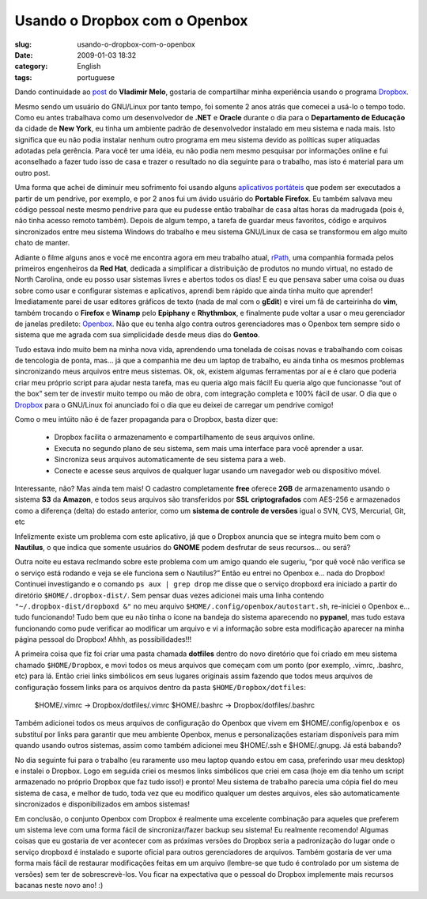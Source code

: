 Usando o Dropbox com o Openbox
##############################
:slug: usando-o-dropbox-com-o-openbox
:date: 2009-01-03 18:32
:category: English
:tags: portuguese

Dando continuidade ao
`post <http://vladimirmelo.wordpress.com/2009/01/03/dropbox-simples-e-eficiente/>`__
do **Vladimir Melo**, gostaria de compartilhar minha experiência usando
o programa `Dropbox <http://www.getdropbox.com/>`__.

Mesmo sendo um usuário do GNU/Linux por tanto tempo, foi somente 2 anos
atrás que comecei a usá-lo o tempo todo. Como eu antes trabalhava como
um desenvolvedor de **.NET** e **Oracle** durante o dia para o
**Departamento de Educação** da cidade de **New York**, eu tinha um
ambiente padrão de desenvolvedor instalado em meu sistema e nada mais.
Isto significa que eu não podia instalar nenhum outro programa em meu
sistema devido as políticas super atiquadas adotadas pela gerência. Para
você ter uma idéia, eu não podia nem mesmo pesquisar por informações
online e fui aconselhado a fazer tudo isso de casa e trazer o resultado
no dia seguinte para o trabalho, mas isto é material para um outro post.

Uma forma que achei de diminuir meu sofrimento foi usando alguns
`aplicativos portáteis <http://portableapps.com/>`__ que podem ser
executados a partir de um pendrive, por exemplo, e por 2 anos fui um
ávido usuário do **Portable Firefox**. Eu também salvava meu código
pessoal neste mesmo pendrive para que eu pudesse então trabalhar de casa
altas horas da madrugada (pois é, não tinha acesso remoto também).
Depois de algum tempo, a tarefa de guardar meus favoritos, código e
arquivos sincronizados entre meu sistema Windows do trabalho e meu
sistema GNU/Linux de casa se transformou em algo muito chato de manter.

Adiante o filme alguns anos e você me encontra agora em meu trabalho
atual, `rPath <http://www.rpath.com/corp/>`__, uma companhia formada
pelos primeiros engenheiros da **Red Hat**, dedicada a simplificar a
distribuição de produtos no mundo virtual, no estado de North Carolina,
onde eu posso usar sistemas livres e abertos todos os dias! E eu que
pensava saber uma coisa ou duas sobre como usar e configurar sistemas e
aplicativos, aprendi bem rápido que ainda tinha muito que aprender!
Imediatamente parei de usar editores gráficos de texto (nada de mal com
o **gEdit**) e virei um fã de carteirinha do **vim**, também trocando o
**Firefox** e **Winamp** pelo **Epiphany** e **Rhythmbox**, e finalmente
pude voltar a usar o meu gerenciador de janelas predileto:
`Openbox <http://icculus.org/openbox/index.php/Main_Page>`__. Não que eu
tenha algo contra outros gerenciadores mas o Openbox tem sempre sido o
sistema que me agrada com sua simplicidade desde meus dias do
**Gentoo**.

Tudo estava indo muito bem na minha nova vida, aprendendo uma tonelada
de coisas novas e trabalhando com coisas de tencologia de ponta, mas… já
que a companhia me deu um laptop de trabalho, eu ainda tinha os mesmos
problemas sincronizando meus arquivos entre meus sistemas. Ok, ok,
existem algumas ferramentas por aí e é claro que poderia criar meu
próprio script para ajudar nesta tarefa, mas eu queria algo mais fácil!
Eu queria algo que funcionasse “out of the box” sem ter de investir
muito tempo ou mão de obra, com integração completa e 100% fácil de
usar. O dia que o `Dropbox <http://www.getdropbox.com/>`__ para o
GNU/Linux foi anunciado foi o dia que eu deixei de carregar um pendrive
comigo!

Como o meu intúito não é de fazer propaganda para o Dropbox, basta dizer
que:

    -  Dropbox facilita o armazenamento e compartilhamento de seus
       arquivos online.
    -  Executa no segundo plano de seu sistema, sem mais uma interface
       para você aprender a usar.
    -  Sincroniza seus arquivos automaticamente de seu sistema para a
       web.
    -  Conecte e acesse seus arquivos de qualquer lugar usando um
       navegador web ou dispositivo móvel.

Interessante, não? Mas ainda tem mais! O cadastro completamente **free**
oferece **2GB** de armazenamento usando o sistema **S3** da **Amazon**,
e todos seus arquivos são transferidos por **SSL** **criptografados**
com AES-256 e armazenados como a diferença (delta) do estado anterior,
como um **sistema de controle de versões** igual o SVN, CVS, Mercurial,
Git, etc

|Dropbox|

Infelizmente existe um problema com este aplicativo, já que o Dropbox
anuncia que se integra muito bem com o **Nautilus**, o que indica que
somente usuários do **GNOME** podem desfrutar de seus recursos… ou será?

Outra noite eu estava reclmando sobre este problema com um amigo quando
ele sugeriu, “por quê você não verifica se o serviço está rodando e veja
se ele funciona sem o Nautilus?” Então eu entrei no Openbox e… nada do
Dropbox! Continuei investigando e o comando ``ps aux | grep drop`` me
disse que o serviço dropboxd era iniciado a partir do diretório
``$HOME/.dropbox-dist/``. Sem pensar duas vezes adicionei mais uma linha
contendo ``"~/.dropbox-dist/dropboxd &"`` no meu arquivo 
``$HOME/.config/openbox/autostart.sh``, re-iniciei o Openbox e… tudo
funcionando! Tudo bem que eu não tinha o ícone na bandeja do sistema
aparecendo no **pypanel**, mas tudo estava funcionando como pude
verificar ao modificar um arquivo e vi a informação sobre esta
modificação aparecer na minha página pessoal do Dropbox! Ahhh, as
possibilidades!!!

A primeira coisa que fiz foi criar uma pasta chamada **dotfiles** dentro
do novo diretório que foi criado em meu sistema chamado
``$HOME/Dropbox``, e movi todos os meus arquivos que começam com um
ponto (por exemplo, .vimrc, .bashrc, etc) para lá. Então criei links
simbólicos em seus lugares originais assim fazendo que todos meus
arquivos de configuração fossem links para os arquivos dentro da pasta
``$HOME/Dropbox/dotfiles``:

    $HOME/.vimrc -> Dropbox/dotfiles/.vimrc $HOME/.bashrc ->
    Dropbox/dotfiles/.bashrc

Também adicionei todos os meus arquivos de configuração do Openbox que
vivem em $HOME/.config/openbox e  os substituí por links para garantir
que meu ambiente Openbox, menus e personalizações estariam disponíveis
para mim quando usando outros sistemas, assim como também adicionei meu
$HOME/.ssh e $HOME/.gnupg. Já está babando?

No dia seguinte fui para o trabalho (eu raramente uso meu laptop quando
estou em casa, preferindo usar meu desktop) e instalei o Dropbox. Logo
em seguida criei os mesmos links simbólicos que criei em casa (hoje em
dia tenho um script armazenado no próprio Dropbox que faz tudo isso!) e
pronto! Meu sistema de trabalho parecia uma cópia fiel do meu sistema de
casa, e melhor de tudo, toda vez que eu modifico qualquer um destes
arquivos, eles são automaticamente sincronizados e disponibilizados em
ambos sistemas!

|Openbox with Dropbox (not seen) makes for a great system|

Em conclusão, o conjunto Openbox com Dropbox é realmente uma excelente
combinação para aqueles que preferem um sistema leve com uma forma fácil
de sincronizar/fazer backup seu sistema! Eu realmente recomendo! Algumas
coisas que eu gostaria de ver acontecer com as próximas versões do
Dropbox seria a padronização do lugar onde o serviço dropboxd é
instalado e suporte oficial para outros gerenciadores de arquivos.
Também gostaria de ver uma forma mais fácil de restaurar modificações
feitas em um arquivo (lembre-se que tudo é controlado por um sistema de
versões) sem ter de sobrescrevè-los. Vou ficar na expectativa que o
pessoal do Dropbox implemente mais recursos bacanas neste novo ano! :)

.. |Dropbox| image:: https://www.getdropbox.com/static/images/tour3b.png
.. |Openbox with Dropbox (not seen) makes for a great system| image:: http://farm4.static.flickr.com/3003/2948601731_c75de0fd08.jpg
   :target: http://www.flickr.com/photos/ogmaciel/2948601731/
